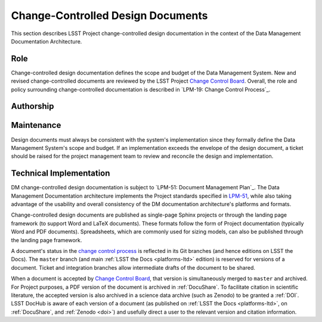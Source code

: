 .. _ldm:

Change-Controlled Design Documents
==================================

This section describes LSST Project change-controlled design documentation in the context of the Data Management Documentation Architecture.

.. todo:: Many project management-oriented details are needed in this section.

Role
----

Change-controlled design documentation defines the scope and budget of the Data Management System.
New and revised change-controlled documents are reviewed by the LSST Project `Change Control Board <LPM-19: Change Control Process>`_.
Overall, the role and policy surrounding change-controlled documentation is described in `LPM-19: Change Control Process`_.

Authorship
----------

.. todo::

   This section needs clarification.

   - What is the official process for organizing change-controlled documentation efforts?
   - Does the DM manager, DMLT, or Technical Control Team govern what change-controlled documents should be written?
   - How do individuals propose new change controlled documents?

Maintenance
-----------

Design documents must always be consistent with the system's implementation since they formally define the Data Management System's scope and budget.
If an implementation exceeds the envelope of the design document, a ticket should be raised for the project management team to review and reconcile the design and implementation.

Technical Implementation
------------------------

DM change-controlled design documentation is subject to `LPM-51: Document Management Plan`_.
The Data Management Documentation architecture implements the Project standards specified in `LPM-51 <LPM-51: Document Management Plan>`_, while also taking advantage of the usability and overall consistency of the DM documentation architecture's platforms and formats.

Change-controlled design documents are published as single-page Sphinx projects or through the landing page framework (to support Word and LaTeX documents).
These formats follow the form of Project documentation (typically Word and PDF documents).
Spreadsheets, which are commonly used for sizing models, can also be published through the landing page framework.

A document's status in the `change control process <LPM-19: Change Control Process>`_ is reflected in its Git branches (and hence editions on LSST the Docs).
The ``master`` branch (and main :ref:`LSST the Docs <platforms-ltd>` edition) is reserved for versions of a document.
Ticket and integration branches allow intermediate drafts of the document to be shared.

When a document is accepted by `Change Control Board <LPM-19: Change Control Process>`_, that version is simultaneously merged to ``master`` and archived.
For Project purposes, a PDF version of the document is archived in :ref:`DocuShare`.
To facilitate citation in scientific literature, the accepted version is also archived in a science data archive (such as Zenodo) to be granted a :ref:`DOI`.
LSST DocHub is aware of each version of a document (as published on :ref:`LSST the Docs <platforms-ltd>`, on :ref:`DocuShare`, and :ref:`Zenodo <doi>`) and usefully direct a user to the relevant version and citation information.
